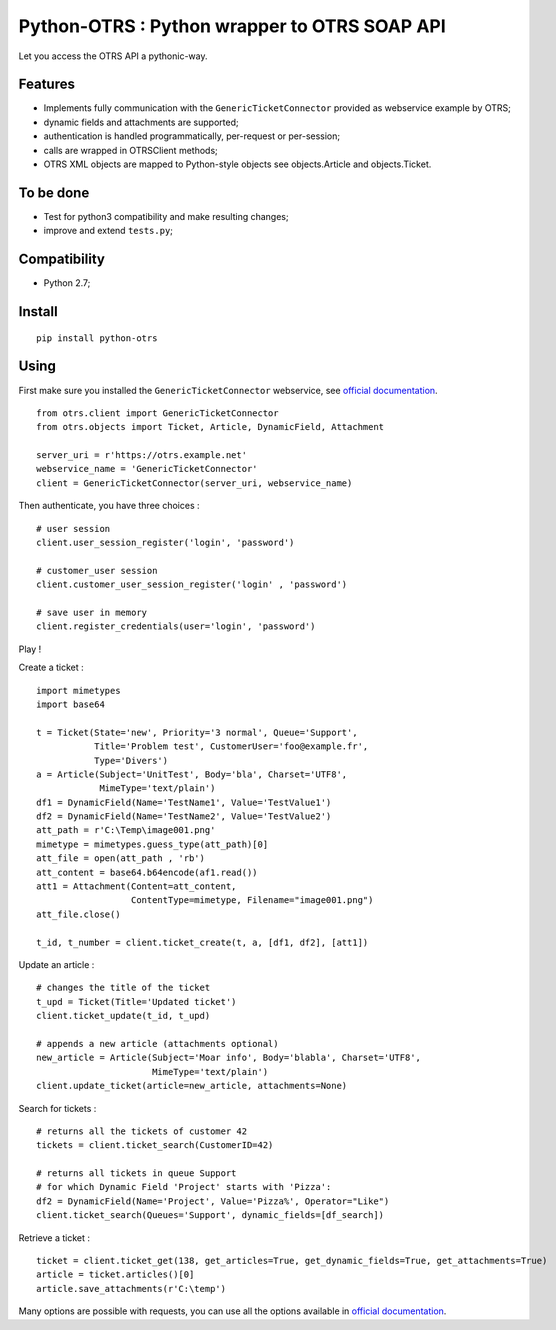 Python-OTRS : Python wrapper to OTRS SOAP API
=============================================

Let you access the OTRS API a pythonic-way.

Features
--------

-  Implements fully communication with the ``GenericTicketConnector``
   provided as webservice example by OTRS;
-  dynamic fields and attachments are supported;
-  authentication is handled programmatically, per-request or per-session;
-  calls are wrapped in OTRSClient methods;
-  OTRS XML objects are mapped to Python-style objects see
   objects.Article and objects.Ticket.

To be done
----------

-  Test for python3 compatibility and make resulting changes;
-  improve and extend ``tests.py``;

Compatibility
--------
-  Python 2.7;

Install
-------

::

    pip install python-otrs

Using
-----

First make sure you installed the ``GenericTicketConnector`` webservice,
see `official documentation`_.

::

    from otrs.client import GenericTicketConnector
    from otrs.objects import Ticket, Article, DynamicField, Attachment

    server_uri = r'https://otrs.example.net'
    webservice_name = 'GenericTicketConnector'
    client = GenericTicketConnector(server_uri, webservice_name)

Then authenticate, you have three choices :

::

    # user session
    client.user_session_register('login', 'password')

    # customer_user session
    client.customer_user_session_register('login' , 'password')

    # save user in memory
    client.register_credentials(user='login', 'password')

Play !

Create a ticket :

::

    import mimetypes
    import base64

    t = Ticket(State='new', Priority='3 normal', Queue='Support',
               Title='Problem test', CustomerUser='foo@example.fr',
               Type='Divers')
    a = Article(Subject='UnitTest', Body='bla', Charset='UTF8',
                MimeType='text/plain')
    df1 = DynamicField(Name='TestName1', Value='TestValue1')
    df2 = DynamicField(Name='TestName2', Value='TestValue2')
    att_path = r'C:\Temp\image001.png'
    mimetype = mimetypes.guess_type(att_path)[0]
    att_file = open(att_path , 'rb')
    att_content = base64.b64encode(af1.read())
    att1 = Attachment(Content=att_content,
                      ContentType=mimetype, Filename="image001.png")
    att_file.close()

    t_id, t_number = client.ticket_create(t, a, [df1, df2], [att1])

Update an article :

::

    # changes the title of the ticket
    t_upd = Ticket(Title='Updated ticket')
    client.ticket_update(t_id, t_upd)

    # appends a new article (attachments optional)
    new_article = Article(Subject='Moar info', Body='blabla', Charset='UTF8',
                          MimeType='text/plain')
    client.update_ticket(article=new_article, attachments=None)

Search for tickets :

::

    # returns all the tickets of customer 42
    tickets = client.ticket_search(CustomerID=42)

    # returns all tickets in queue Support
    # for which Dynamic Field 'Project' starts with 'Pizza':
    df2 = DynamicField(Name='Project', Value='Pizza%', Operator="Like")
    client.ticket_search(Queues='Support', dynamic_fields=[df_search])

Retrieve a ticket :

::

    ticket = client.ticket_get(138, get_articles=True, get_dynamic_fields=True, get_attachments=True)
    article = ticket.articles()[0]
    article.save_attachments(r'C:\temp')

Many options are possible with requests, you can use all the options
available in `official documentation`_.

.. _official documentation: http://otrs.github.io/doc/manual/admin/4.0/en/html/genericinterface.html#generic-ticket-connector
